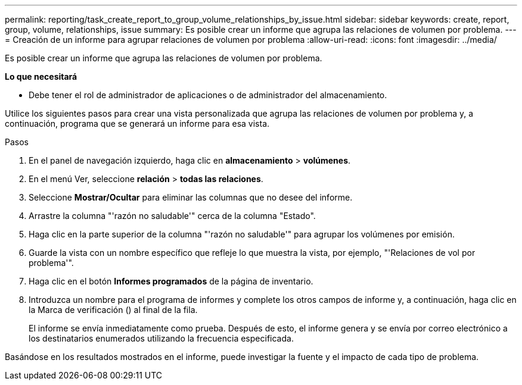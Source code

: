 ---
permalink: reporting/task_create_report_to_group_volume_relationships_by_issue.html 
sidebar: sidebar 
keywords: create, report, group, volume, relationships, issue 
summary: Es posible crear un informe que agrupa las relaciones de volumen por problema. 
---
= Creación de un informe para agrupar relaciones de volumen por problema
:allow-uri-read: 
:icons: font
:imagesdir: ../media/


[role="lead"]
Es posible crear un informe que agrupa las relaciones de volumen por problema.

*Lo que necesitará*

* Debe tener el rol de administrador de aplicaciones o de administrador del almacenamiento.


Utilice los siguientes pasos para crear una vista personalizada que agrupa las relaciones de volumen por problema y, a continuación, programa que se generará un informe para esa vista.

.Pasos
. En el panel de navegación izquierdo, haga clic en *almacenamiento* > *volúmenes*.
. En el menú Ver, seleccione *relación* > *todas las relaciones*.
. Seleccione *Mostrar/Ocultar* para eliminar las columnas que no desee del informe.
. Arrastre la columna "'razón no saludable'" cerca de la columna "Estado".
. Haga clic en la parte superior de la columna "'razón no saludable'" para agrupar los volúmenes por emisión.
. Guarde la vista con un nombre específico que refleje lo que muestra la vista, por ejemplo, "'Relaciones de vol por problema'".
. Haga clic en el botón *Informes programados* de la página de inventario.
. Introduzca un nombre para el programa de informes y complete los otros campos de informe y, a continuación, haga clic en la Marca de verificación (image:../media/blue_check.gif[""]) al final de la fila.
+
El informe se envía inmediatamente como prueba. Después de esto, el informe genera y se envía por correo electrónico a los destinatarios enumerados utilizando la frecuencia especificada.



Basándose en los resultados mostrados en el informe, puede investigar la fuente y el impacto de cada tipo de problema.

